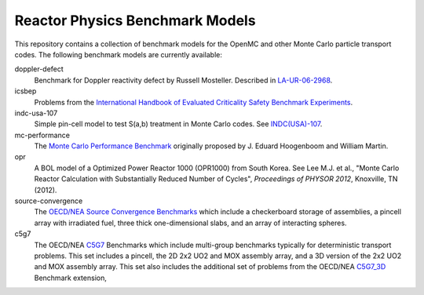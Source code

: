 ================================
Reactor Physics Benchmark Models
================================

This repository contains a collection of benchmark models for the OpenMC and
other Monte Carlo particle transport codes. The following benchmark models are
currently available:

doppler-defect
  Benchmark for Doppler reactivity defect by Russell Mosteller. Described in
  LA-UR-06-2968_.

icsbep
  Problems from the `International Handbook of Evaluated Criticality Safety
  Benchmark Experiments`_.

indc-usa-107
  Simple pin-cell model to test S(a,b) treatment in Monte Carlo codes. See
  `INDC(USA)-107`_.

mc-performance
  The `Monte Carlo Performance Benchmark`_ originally proposed by J. Eduard
  Hoogenboom and William Martin.

opr
  A BOL model of a Optimized Power Reactor 1000 (OPR1000) from South Korea. See
  Lee M.J. et al., "Monte Carlo Reactor Calculation with Substantially Reduced
  Number of Cycles", *Proceedings of PHYSOR 2012*, Knoxville, TN (2012).

source-convergence
  The `OECD/NEA Source Convergence Benchmarks`_ which include a checkerboard
  storage of assemblies, a pincell array with irradiated fuel, three thick
  one-dimensional slabs, and an array of interacting spheres.

c5g7
  The OECD/NEA C5G7_ Benchmarks which include multi-group benchmarks typically
  for deterministic transport problems.  This set includes a pincell, the
  2D 2x2 UO2 and MOX assembly array, and a 3D version of the 2x2 UO2 and MOX
  assembly array.  This set also includes the additional set of problems from
  the OECD/NEA C5G7_3D_ Benchmark extension,

.. _LA-UR-06-2968: http://mcd.ans.org/jb/bench/Doppler/Overview.pdf

.. _International Handbook of Evaluated Criticality Safety Benchmark Experiments: http://icsbep.inel.gov/handbook.shtml

.. _INDC(USA)-107: http://www-nds.iaea.org/publications/indc/indc-usa-0107.pdf

.. _Monte Carlo Performance Benchmark: http://www.oecd-nea.org/dbprog/MonteCarloPerformanceBenchmark.htm

.. _OECD/NEA Source Convergence Benchmarks: http://www.oecd-nea.org/science/wpncs/convergence/specifications/index.html

.. _C5G7: https://www.oecd-nea.org/science/docs/2003/nsc-doc2003-16.pdf

.. _C5G7_3d: https://www.oecd-nea.org/science/docs/2005/nsc-doc2005-16.pdf

